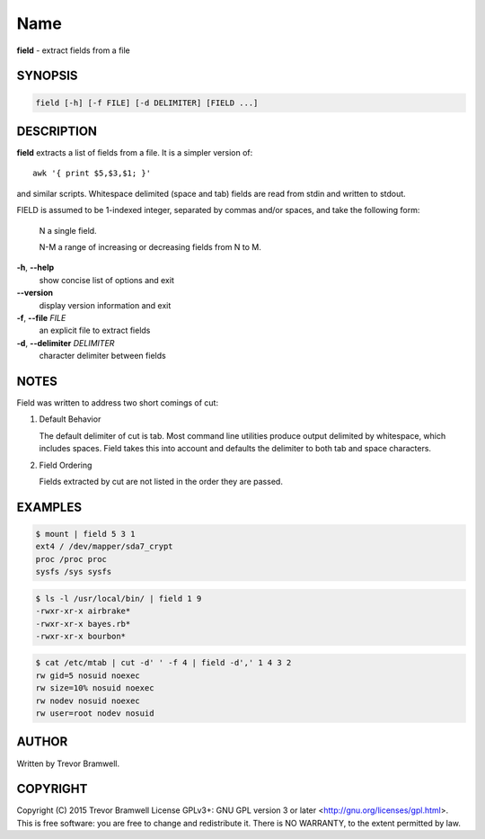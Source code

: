 Name
====

**field** - extract fields from a file

SYNOPSIS
--------

.. code:: bash

    field [-h] [-f FILE] [-d DELIMITER] [FIELD ...]

DESCRIPTION
-----------

**field** extracts a list of fields from a file. It is a simpler
version of::

    awk '{ print $5,$3,$1; }'

and similar scripts. Whitespace delimited (space and  tab)  fields  are
read from stdin and written to stdout.

FIELD  is  assumed  to be 1-indexed integer, separated by commas and/or
spaces, and take the following form:

      N      a single field.

      N-M    a range of increasing or decreasing fields from N to M.

**-h**, **--help**
      show concise list of options and exit

**--version**
      display version information and exit

**-f**, **--file** *FILE*
      an explicit file to extract fields

**-d**, **--delimiter** *DELIMITER*
      character delimiter between fields

NOTES
-----

Field was written to address two short comings of cut:

1. Default Behavior

   The default delimiter of cut is tab. Most command line utilities
   produce  output  delimited by whitespace, which includes spaces.
   Field takes this into account and defaults the delimiter to both
   tab and space characters.

2. Field Ordering

   Fields  extracted  by  cut  are not listed in the order they are
   passed.

EXAMPLES
--------

.. code:: bash

    $ mount | field 5 3 1
    ext4 / /dev/mapper/sda7_crypt
    proc /proc proc
    sysfs /sys sysfs

.. code:: bash

    $ ls -l /usr/local/bin/ | field 1 9
    -rwxr-xr-x airbrake*
    -rwxr-xr-x bayes.rb*
    -rwxr-xr-x bourbon*

.. code:: bash

    $ cat /etc/mtab | cut -d' ' -f 4 | field -d',' 1 4 3 2
    rw gid=5 nosuid noexec
    rw size=10% nosuid noexec
    rw nodev nosuid noexec
    rw user=root nodev nosuid

AUTHOR
------

Written by Trevor Bramwell.

COPYRIGHT
---------

Copyright (C) 2015 Trevor Bramwell License GPLv3+: GNU GPL version 3 or
later <http://gnu.org/licenses/gpl.html>.
This  is  free  software:  you  are free to change and redistribute it.
There is NO WARRANTY, to the extent permitted by law.
